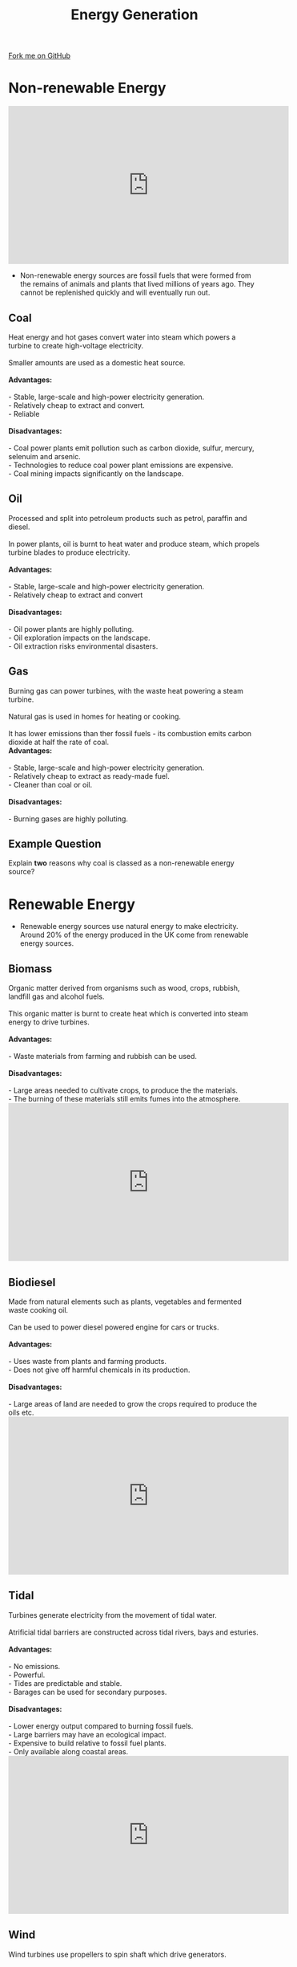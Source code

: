 #+STARTUP:indent
#+HTML_HEAD: <link rel="stylesheet" type="text/css" href="css/styles.css"/>
#+HTML_HEAD_EXTRA: <link href='http://fonts.googleapis.com/css?family=Ubuntu+Mono|Ubuntu' rel='stylesheet' type='text/css'>
#+BEGIN_COMMENT
#+STYLE: <link rel="stylesheet" type="text/css" href="css/styles.css"/>
#+STYLE: <link href='http://fonts.googleapis.com/css?family=Ubuntu+Mono|Ubuntu' rel='stylesheet' type='text/css'>
#+END_COMMENT
#+OPTIONS: f:nil author:nil num:1 creator:nil timestamp:nil 
#+TITLE: Energy Generation
#+AUTHOR: C. Delport

#+BEGIN_HTML
<div class=ribbon>
<a href="https://github.com/stcd11/gcse_de_theory">Fork me on GitHub</a>
</div>
<center>
<imgzz src='' width=33%>
</center>
#+END_HTML

* COMMENT Use as a template
:PROPERTIES:
:HTML_CONTAINER_CLASS: activity
:END:
** Learn It
:PROPERTIES:
:HTML_CONTAINER_CLASS: learn
:END:

** Research It
:PROPERTIES:
:HTML_CONTAINER_CLASS: research
:END:

** Design It
:PROPERTIES:
:HTML_CONTAINER_CLASS: design
:END:

** Build It
:PROPERTIES:
:HTML_CONTAINER_CLASS: build
:END:

** Test It
:PROPERTIES:
:HTML_CONTAINER_CLASS: test
:END:

** Run It
:PROPERTIES:
:HTML_CONTAINER_CLASS: run
:END:

** Document It
:PROPERTIES:
:HTML_CONTAINER_CLASS: document
:END:

** Code It
:PROPERTIES:
:HTML_CONTAINER_CLASS: code
:END:

** Program It
:PROPERTIES:
:HTML_CONTAINER_CLASS: program
:END:

** Try It
:PROPERTIES:
:HTML_CONTAINER_CLASS: try
:END:

** Badge It
:PROPERTIES:
:HTML_CONTAINER_CLASS: badge
:END:

** Save It
:PROPERTIES:
:HTML_CONTAINER_CLASS: save
:END:

e* Introduction
[[file:img/pic.jpg]]
:PROPERTIES:
:HTML_CONTAINER_CLASS: intro
:END:
** What are PIC chips?
:PROPERTIES:
:HTML_CONTAINER_CLASS: research
:END:
Peripheral Interface Controllers are small silicon chips which can be programmed to perform useful tasks.
In school, we tend to use Genie branded chips, like the C08 model you will use in this project. Others (e.g. PICAXE) are available.
PIC chips allow you connect different inputs (e.g. switches) and outputs (e.g. LEDs, motors and speakers), and to control them using flowcharts.
Chips such as these can be found everywhere in consumer electronic products, from toasters to cars. 

While they might not look like much, there is more computational power in a single PIC chip used in school than there was in the space shuttle that went to the moon in the 60's!
** When would I use a PIC chip?
Imagine you wanted to make a flashing bike light; using an LED and a switch alone, you'd need to manually push and release the button to get the flashing effect. A PIC chip could be programmed to turn the LED off and on once a second.
In a board game, you might want to have an electronic dice to roll numbers from 1 to 6 for you. 
In a car, a circuit is needed to ensure that the airbags only deploy when there is a sudden change in speed, AND the passenger is wearing their seatbelt, AND the front or rear bumper has been struck. PIC chips can carry out their instructions very quickly, performing around 1000 instructions per second - as such, they can react far more quickly than a person can. 
* Non-renewable Energy
#+BEGIN_HTML
<iframe width="560" height="315" src="https://www.youtube.com/embed/20Vb6hlLQSg" frameborder="0" allowfullscreen></iframe>
#+END_HTML
- Non-renewable energy sources are fossil fuels that were formed from the remains of animals and plants that lived millions of years ago. They cannot be replenished quickly and will eventually run out.
:PROPERTIES:
:HTML_CONTAINER_CLASS: activity
:END:
** Coal
:PROPERTIES:
:HTML_CONTAINER_CLASS: learn
:END:
#+BEGIN_VERSE
Heat energy and hot gases convert water into steam which powers a turbine to create high-voltage electricity.

Smaller amounts are used as a domestic heat source.

*Advantages:*

- Stable, large-scale and high-power electricity generation.
- Relatively cheap to extract and convert.
- Reliable

*Disadvantages:*

- Coal power plants emit pollution such as carbon dioxide, sulfur, mercury, selenuim and arsenic.
- Technologies to reduce coal power plant emissions are expensive.
- Coal mining impacts significantly on the landscape.
#+END_VERSE
** Oil
:PROPERTIES:
:HTML_CONTAINER_CLASS: learn
:END:
 #+BEGIN_VERSE
Processed and split into petroleum products such as petrol, paraffin and diesel.

In power plants, oil is burnt to heat water and produce steam, which propels turbine blades to produce electricity.

*Advantages:*

- Stable, large-scale and high-power electricity generation.
- Relatively cheap to extract and convert

*Disadvantages:*

- Oil power plants are highly polluting.
- Oil exploration impacts on the landscape.
- Oil extraction risks environmental disasters.

#+END_VERSE
** Gas
:PROPERTIES:
:HTML_CONTAINER_CLASS: learn
:END:
 #+BEGIN_VERSE
Burning gas can power turbines, with the waste heat powering a steam turbine.

Natural gas is used in homes for heating or cooking.

It has lower emissions than ther fossil fuels - its combustion emits carbon dioxide at half the rate of coal.
*Advantages:*

- Stable, large-scale and high-power electricity generation.
- Relatively cheap to extract as ready-made fuel.
- Cleaner than coal or oil.

*Disadvantages:*

- Burning gases are highly polluting.

#+END_VERSE
** Example Question
:PROPERTIES:
:HTML_CONTAINER_CLASS: learn
:END:
Explain *two* reasons why coal is classed as a non-renewable energy source?

* Renewable Energy
:PROPERTIES:
:HTML_CONTAINER_CLASS: activity
:END:
- Renewable energy sources use natural energy to make electricity. Around 20% of the energy produced in the UK come from renewable energy sources.
** Biomass
:PROPERTIES:
:HTML_CONTAINER_CLASS: try
:END:
#+BEGIN_VERSE
Organic matter derived from organisms such as wood, crops, rubbish, landfill gas and alcohol fuels.

This organic matter is burnt to create heat which is converted into steam energy to drive turbines.

*Advantages:*

- Waste materials from farming and rubbish can be used.

*Disadvantages:*

- Large areas needed to cultivate crops, to produce the the materials.
- The burning of these materials still emits fumes into the atmosphere.
#+END_VERSE
#+BEGIN_HTML
<iframe width="560" height="315" src="https://www.youtube.com/embed/yHWcddUZ35s" frameborder="0" allowfullscreen></iframe>
#+END_HTML
** Biodiesel
:PROPERTIES:
:HTML_CONTAINER_CLASS: try
:END:
#+BEGIN_VERSE
Made from natural elements such as plants, vegetables and fermented waste cooking oil.

Can be used to power diesel powered engine for cars or trucks.

*Advantages:*

- Uses waste from plants and farming products.
- Does not give off harmful chemicals in its production.

*Disadvantages:*

- Large areas of land are needed to grow the crops required to produce the oils etc.
#+END_VERSE
#+BEGIN_HTML
<iframe width="560" height="315" src="https://www.youtube.com/embed/ZGmwtDffc74" frameborder="0" allowfullscreen></iframe>
#+END_HTML
** Tidal
:PROPERTIES:
:HTML_CONTAINER_CLASS: try
:END:
#+BEGIN_VERSE
Turbines generate electricity from the movement of tidal water.

Atrificial tidal barriers are constructed across tidal rivers, bays and esturies.

*Advantages:*

- No emissions.
- Powerful.
- Tides are predictable and stable.
- Barages can be used for secondary purposes.

*Disadvantages:*

- Lower energy output compared to burning fossil fuels.
- Large barriers may have an ecological impact.
- Expensive to build relative to fossil fuel plants.
- Only available along coastal areas.
#+END_VERSE
#+BEGIN_HTML
<iframe width="560" height="315" src="https://www.youtube.com/embed/VkTRcTyDSyk" frameborder="0" allowfullscreen></iframe>
#+END_HTML
** Wind
:PROPERTIES:
:HTML_CONTAINER_CLASS: try
:END:
#+BEGIN_VERSE
Wind turbines use propellers to spin shaft which drive generators.

*Advantages:*

- Freely available.
- Can be used in remote areas.
- No emissions.

*Disadvantages:*

- When placed in the sea, they can restrict shipping traffic.
- Wind power is not stable or predictable.
- Wind farms are often felt to be unsightly in the environment.
- Expensive to set up complared to fossil fuel plants.
- Can be a danger to wildlife, especially birds.
#+END_VERSE
#+BEGIN_HTML
<iframe width="560" height="315" src="https://www.youtube.com/embed/Z5c50-_hcD0" frameborder="0" allowfullscreen></iframe>
#+END_HTML
** Solar
:PROPERTIES:
:HTML_CONTAINER_CLASS: try
:END:
#+BEGIN_VERSE
Solar (photovoltaic) panel convert the suns radiation to electrical energy.

Solar thermal power plants use the sun's rays to heat a fluid that is circulated through pipes, transferring heat to water and producing steam.

Steam is then converted into mechanical energy in a turbine, which is used to spin a generator.

*Advantages:*

- Reliable source of power in warmer countries.
- Homes can have their own electricity supply.
- More electricity is produced in stronger sunshine.

*Disadvantages:*

- Only produces energy during the day.
- Could change ecology when large solar farms are used to replace traditional farming land.
- Expensive to set up.
- Effectiveness of power generation depends on geographical location.
#+END_VERSE
#+BEGIN_HTML
<iframe width="560" height="315" src="https://www.youtube.com/embed/FgjfJGfusdE" frameborder="0" allowfullscreen></iframe>
#+END_HTML
** Hydroelectric
:PROPERTIES:
:HTML_CONTAINER_CLASS: try
:END:
#+BEGIN_VERSE
A dam traps water that flows through tunnels and turns turbines to produce electricity.

*Advantages:*

- Large amount of power at a low cost.
- Can have secondary purposes, such as a water reserve.

*Disadvantages:*

- Expensive to set up.
- Construction may damage the environment.
- land has to be used to create the dam.
#+END_VERSE
#+BEGIN_HTML
<iframe width="560" height="315" src="https://www.youtube.com/embed/q8HmRLCgDAI" frameborder="0" allowfullscreen></iframe>
#+END_HTML

[[file:index.html][Return to homepage]]

* Energy Storage
:PROPERTIES:
:HTML_CONTAINER_CLASS: activity
:END:
** Batteries and cells
:PROPERTIES:
:HTML_CONTAINER_CLASS: try
:END:
- Batteries convert chemical energy to electrical energy. This chemical reaction causes electrons to collect on the negative terminal.
- When a battery or cell is connected in the circuit, current is forced to flow from the negative terminal to the positive terminal.
- A battery is defined as 2 or more cells. Each cell having approximately 1.5V, depending on the types of chemical used in the cell.
- Batteries come in many shapes and sizes, the most common round cell sizes are D, C, AA, AAA and AAA.
- The 'rectangular' battery we use is the PP3 battery, which runs at 9V.
[[./img/Battery_sizes.png]]
- Prismatic cells are flexible cells.These are very expensive to manufacture, but recharge easily.
- They tend to have a shorter lif than the standard cylindrical cell.
- These are regularly used in mobile phones, small electronic toys and low profile laptops.
[[./img/prismatic_cell.jpg]]
- To read more about cell and batteries, click on [[https://en.wikipedia.org/wiki/Battery_(electricity)][this]] link to go to the wikipedia page.
** Solar cells(photovoltaic cells)
:PROPERTIES:
:HTML_CONTAINER_CLASS: try
:END:
- These cell convert light energy into electrical energy. The light being produced from the sun is often used.
- They contain 2 layers of silicon, treated to allow electrons to flow when the sunlight fall on them.
- This is an environmentally friendly way of producing energy after the initial cost to purchase and the manufacturing process.
- The down side is they do not produce energy when there is no light, they take up valuable space (solar farms) and they do not always match the environment they are in.
[[./img/solar_cell.jpg]]
- To read more about solar cells, click on [[https://en.wikipedia.org/wiki/Solar_cell][this]] link.
** Mains electricity
:PROPERTIES:
:HTML_CONTAINER_CLASS: try
:END:
#+BEGIN_VERSE
Supplied from power stations through the national grid.

This is supplied to households at 230V alternating current (AC). This current changes direction 50 times per second, therefore the frequency is at 50Hz.

This energy can be harmful to humans and animals if touched due to the high voltage and current produced.

Most of the mains electricity still come from burning fossil fuels.
#+END_VERSE
** Wind Power
:PROPERTIES:
:HTML_CONTAINER_CLASS: try
:END:
#+BEGIN_VERSE
Converts the movement of the air (wind) into mechanical power which can the be used to spin a generator, producing the electricity needed.

Groups of wind turbines can create significant amounts of energy, less useful on a smaller scale.

Small scale versions are built for home use.

The amount of energy produced is directly dependant on the amount of wind blowing.
#+END_VERSE
** Sample Questions
:PROPERTIES:
:HTML_CONTAINER_CLASS: try
:END:
#+BEGIN_VERSE
- Evaluate the use of using a solar panel system for generating electricity in a rural area? (9 marks)

- Compare renewable to non-renewable energy sources with regards to the impact they have on the environment. (10 marks)
#+END_VERSE

* Choosing the appropriate energy sources
:PROPERTIES:
:HTML_CONTAINER_CLASS: activity
:END:
** Portability of power source
:PROPERTIES:
:HTML_CONTAINER_CLASS: try
:END:
- You will need to consider how portable the divice you are going to use or design needs to be. 
- If your equipment needs a power source at 220V A.C. then you can use a converter to convert D.C. voltage (usually 12V from a car battery) to the 220V A.C. needed for the equipment.
** Environmental impact
:PROPERTIES:
:HTML_CONTAINER_CLASS: try
:END:
- There is no energy source that is completely environmentally friendly. The production of the device will in most cases involve some level of fossil fuel emmisions, or an impact on wildlife habitation in order to extract materials.
- Some of the impact mat not be entirely noticeable, these ar known as passive impacts. This could be noise emission, such as those generated by wind turbines.
- There also needs to be a consideration for where the materials come from and how they are transported to the manufacturer and then onto the customer. All of these will usually involve the use of shipping and trucks.
** Power output
:PROPERTIES:
:HTML_CONTAINER_CLASS: try
:END:
- The amount of energy produced is not consistent, it depends greatly on the type of powerplant used to generate the electricity. 
- Most renewable energy do not produce electricity predictably or consistently. For example, wind turbines will only prouduce energy when the wind is blowing within a particular range.
- A designer must consider these factors and select an energy source suitable for the product they are designing.
** Circuit/System connections
:PROPERTIES:
:HTML_CONTAINER_CLASS: try
:END:
- A designer will need to consider how the product they have made will connect to the power source. For example, if you are using a PP3 9V battery, you will need to use a battery snap.
** Cost
:PROPERTIES:
:HTML_CONTAINER_CLASS: try
:END:
- Different energy sources have different financial costs.
- Batteries can be very expensive and do not provide long term power.
- The cost of setting up alternative power solutions must be carefully considered by the designer.
** Sample Questions
:PROPERTIES:
:HTML_CONTAINER_CLASS: try
:END:

- Explain 2 factors tht determine the most appropriate energy source for powering a remote controlled toy car. (4 marks)

- Compare new emerging environmentally friendly technologies with older fossil fuel technologies.

- Explain what is meant by 'Carbon Footprint'?
- Describe 2 Advantages of using wind as an energy source.
- Explain 3 way in which manufacturers could reduce their carbon emissions.
- Explain 2 reasons for using tidal power instead of coal.
 



